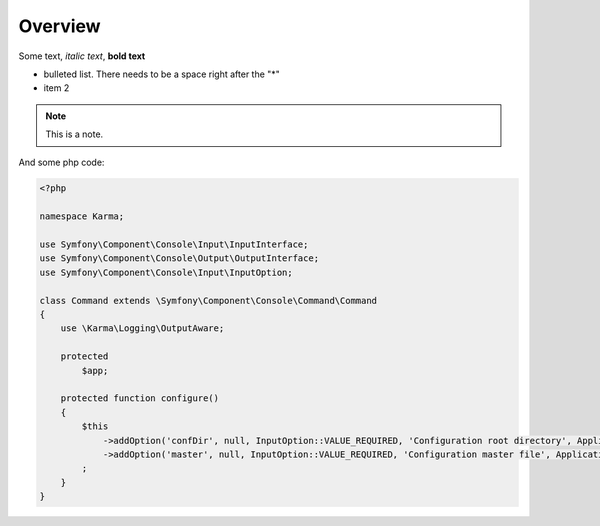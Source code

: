 Overview
========
Some text, *italic text*, **bold text**
 
* bulleted list.  There needs to be a space right after the "*"
* item 2
 
.. note:: 
    This is a note.

And some php code:

.. code-block:: php

    <?php
    
    namespace Karma;
    
    use Symfony\Component\Console\Input\InputInterface;
    use Symfony\Component\Console\Output\OutputInterface;
    use Symfony\Component\Console\Input\InputOption;
    
    class Command extends \Symfony\Component\Console\Command\Command
    {
        use \Karma\Logging\OutputAware;
        
        protected
            $app;
        
        protected function configure()
        {
            $this
                ->addOption('confDir', null, InputOption::VALUE_REQUIRED, 'Configuration root directory', Application::DEFAULT_CONF_DIRECTORY)
                ->addOption('master', null, InputOption::VALUE_REQUIRED, 'Configuration master file', Application::DEFAULT_MASTER_FILE)
            ;
        }
    }